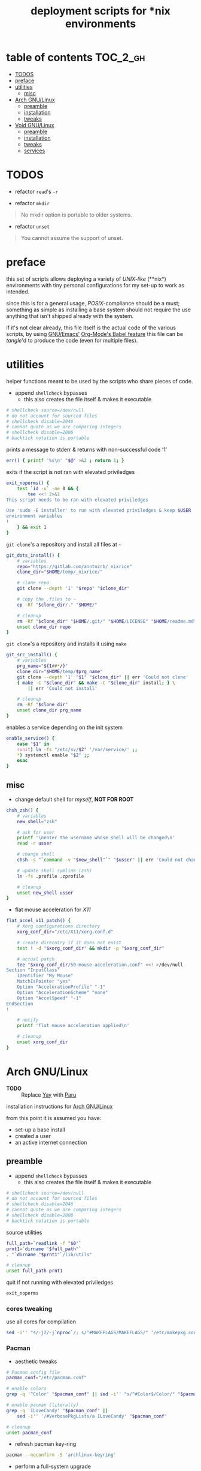 #+TITLE: deployment scripts for *nix environments
#+PROPERTY: header-args :comments org :results silent :mkdirp yes

* table of contents                                                :TOC_2_gh:
- [[#todos][TODOS]]
- [[#preface][preface]]
- [[#utilities][utilities]]
  - [[#misc][misc]]
- [[#arch-gnulinux][Arch GNU/Linux]]
  - [[#preamble][preamble]]
  - [[#installation][installation]]
  - [[#tweaks][tweaks]]
- [[#void-gnulinux][Void GNU/Linux]]
  - [[#preamble-1][preamble]]
  - [[#installation-1][installation]]
  - [[#tweaks-1][tweaks]]
  - [[#services][services]]

* TODOS

+ refactor =read='s =-r=

+ refactor =mkdir=

#+begin_quote
No mkdir option is portable to older systems.
#+end_quote

+ refactor =unset=

#+begin_quote
You cannot assume the support of unset.
#+end_quote

* preface

this set of scripts allows deploying a variety of /UNIX-like/ (**nix*)
environments with tiny personal configurations for my set-up to work as
intended.

since this is for a general usage, /POSIX/-compliance should be a must;
something as simple as installing a base system should not require the use
anything that isn't shipped already with the system.

if it's not clear already, this file itself is the actual code of the various
scripts, by using [[https://www.gnu.org/software/emacs/][GNU/Emacs']] [[https://orgmode.org/worg/org-contrib/babel/intro.html][Org-Mode's Babel feature]] this file can be
/tangle/'d to produce the code (even for multiple files).

* utilities

helper functions meant to be used by the scripts who share pieces of code.

+ append =shellcheck= bypasses
  + this also creates the file itself & makes it executable

#+begin_src sh :tangle "lib/utils" :shebang "#!/bin/sh\n"
# shellcheck source=/dev/null
# do not account for sourced files
# shellcheck disable=2046
# cannot quote as we are comparing integers
# shellcheck disable=2006
# backtick notation is portable
#+end_src

prints a message to stderr & returns with non-successful code ‘1’

#+begin_src sh :tangle "lib/utils"
err() { printf '%s\n' "$@" >&2 ; return 1; }
#+end_src

exits if the script is not ran with elevated priviledges

#+begin_src sh :tangle "lib/utils"
exit_noperms() {
    test `id -u` -ne 0 && {
        tee <<! 2>&1
This script needs to be ran with elevated priviledges

Use 'sudo -E installer' to run with elevated priviledges & keep $USER 's
environment variables
!
    } && exit 1
}
#+end_src

=git clone='s a repository and install all files at =~=

#+begin_src sh :tangle "lib/utils"
git_dots_install() {
    # variables
    repo="https://gitlab.com/anntnzrb/_nixrice"
    clone_dir="$HOME/temp/_nixrice/"

    # clone repo
    git clone --depth '1' "$repo" "$clone_dir"

    # copy the .files to ~
    cp -Rf "$clone_dir/." "$HOME/"

    # cleanup
    rm -Rf "$clone_dir" "$HOME/.git/" "$HOME/LICENSE" "$HOME/readme.md"
    unset clone_dir repo
}
#+end_src

=git clone='s a repository and installs it using =make=

#+begin_src sh :tangle "lib/utils"
git_src_install() {
    # variables
    prg_name="${1##*/}"
    clone_dir="$HOME/temp/$prg_name"
    git clone --depth '1' "$1" "$clone_dir" || err 'Could not clone'
    { make -C "$clone_dir" && make -C "$clone_dir" install; } \
        || err 'Could not install'

    # cleanup
    rm -Rf "$clone_dir"
    unset clone_dir prg_name
}
#+end_src


enables a service depending on the init system

#+begin_src sh :tangle "lib/utils"
enable_service() {
    case "$1" in
    runit) ln -fs "/etc/sv/$2" '/var/service/' ;;
    *) systemctl enable "$2" ;;
    esac
}
#+end_src

** misc

+ change default shell for /myself/, *NOT FOR ROOT*

#+begin_src sh :tangle "lib/utils"
chsh_zsh() {
    # variables
    new_shell="zsh"

    # ask for user
    printf '\nenter the username whose shell will be changed\n'
    read -r usser

    # change shell
    chsh -s "`command -v "$new_shell"`" "$usser" || err 'Could not change shell'

    # update shell symlink (zsh)
    ln -fs .profile .zprofile

    # cleanup
    unset new_shell usser
}
#+end_src

+ flat mouse acceleration for /X11/

#+begin_src sh :tangle "lib/utils"
flat_accel_x11_patch() {
    # Xorg configurations directory
    xorg_conf_dir="/etc/X11/xorg.conf.d"

    # create direcotry if it does not exist
    test ! -d "$xorg_conf_dir" && mkdir -p "$xorg_conf_dir"

    # actual patch
    tee "$xorg_conf_dir/50-mouse-acceleration.conf" <<! >/dev/null
Section "InputClass"
    Identifier "My Mouse"
    MatchIsPointer "yes"
    Option "AccelerationProfile" "-1"
    Option "AccelerationScheme" "none"
    Option "AccelSpeed" "-1"
EndSection
!

    # notify
    printf 'flat mouse acceleration applied\n'

    # cleanup
    unset xorg_conf_dir
}
#+end_src

* Arch GNU/Linux

+ *TODO* :: Replace [[https://github.com/Jguer/yay][Yay]] with [[https://github.com/morganamilo/paru][Paru]]

installation instructions for [[https://archlinux.org/][Arch GNU/Linux]]

from this point it is assumed you have:

+ set-up a base install
+ created a user
+ an active internet connection

** preamble

+ append =shellcheck= bypasses
  + this also creates the file itself & makes it executable

#+begin_src sh :tangle "arch/installer" :shebang "#!/bin/sh\n"
# shellcheck source=/dev/null
# do not account for sourced files
# shellcheck disable=2046
# cannot quote as we are comparing integers
# shellcheck disable=2006
# backtick notation is portable
#+end_src

source utilities

#+begin_src sh :tangle "arch/installer"
full_path=`readlink -f "$0"`
prnt1=`dirname "$full_path"`
. "`dirname "$prnt1"`/lib/utils"

# cleanup
unset full_path prnt1
#+end_src

quit if not running with elevated priviledges

#+begin_src sh :tangle "arch/installer"
exit_noperms
#+end_src

*** cores tweaking

use all cores for compilation

#+begin_src sh :tangle "arch/installer"
sed -i'' "s/-j2/-j`nproc`/; s/^#MAKEFLAGS/MAKEFLAGS/" '/etc/makepkg.conf'
#+end_src

*** Pacman

+ aesthetic tweaks

#+begin_src sh :tangle "arch/installer"
# Pacman config file
pacman_conf="/etc/pacman.conf"

# enable colors
grep -q '^Color' "$pacman_conf" || sed -i'' "s/^#Color$/Color/" "$pacman_conf"

# enable pacman (literally)
grep -q 'ILoveCandy' "$pacman_conf" ||
    sed -i'' '/#VerbosePkgLists/a ILoveCandy' "$pacman_conf"

# cleanup
unset pacman_conf
#+end_src

+ refresh pacman key-ring

#+begin_src sh :tangle "arch/installer"
pacman --noconfirm -S 'archlinux-keyring'
#+end_src

+ perform a full-system upgrade

#+begin_src sh :tangle "arch/installer"
pacman --noconfirm -Suyy
#+end_src

** installation

*** dotfiles

installs dotfiles

#+begin_src sh :tangle "arch/installer"
git_dots_install
#+end_src

*** packages

+ list of packages for the package manager

#+begin_src sh :tangle "arch/pkgs.txt"
# -----------------------------------------------------------------------------
# main
# -----------------------------------------------------------------------------

atool
dunst
feh
gnome-keyring
gnupg
imagemagick
libnotify
libsecret
maim
man-db
man-pages
mpc
mpd
mpv
ncmpcpp
openssh
pass
simple-mtpfs
sxhkd
unclutter
unrar
unzip
zip
zsh

# -----------------------------------------------------------------------------
# Xorg (X11)
# -----------------------------------------------------------------------------

xclip
xdg-user-dirs
xdotool
xorg-server
xorg-setxkbmap
xorg-xbacklight
xorg-xinit
xorg-xkill
xorg-xprop
xorg-xrandr
xorg-xrdb
xorg-xset
xorg-xsetroot

# -----------------------------------------------------------------------------
# extra
# -----------------------------------------------------------------------------

alacritty
cowsay
emacs
figlet
fortune-mod
gimp
htop
libreoffice-still
libreoffice-still-es
neofetch
neovim
newsboat
pcmanfm
picom
qutebrowser
redshift
screenkey
speedtest-cli
toilet
transmission-cli
tree
tremc
youtube-dl
zathura
zathura-pdf-mupdf

# -----------------------------------------------------------------------------
# font
# -----------------------------------------------------------------------------

font-victor-mono
fontconfig
noto-fonts-emoji
siji-git
ttf-dejavu
ttf-droid
ttf-fantasque-sans-mono
ttf-fira-code
ttf-font-awesome
ttf-hack
xorg-fonts

# -----------------------------------------------------------------------------
# hardware specific
# -----------------------------------------------------------------------------

# CPU
intel-ucode

# GPU
nvidia-lts

linux-firmware
tlp

# audio
pamixer
pulseaudio
pulseaudio-alsa
pulsemixer
#+end_src

+ packages installation via package manager

#+begin_src sh :tangle "arch/installer"
# delete blank lines & the ones starting with '#'
sed -i'' '/^$/d ; /^#/d' 'pkgs.txt'

# install
yay -S --needed --noconfirm - < pkgs.txt
#+end_src

+ package installation via source

#+begin_src sh :tangle "arch/installer"
# suckless' st (terminal emulator)
git_src_install 'https://gitlab.com/anntnzrb/st'

# suckless' dmenu
git_src_install 'https://gitlab.com/anntnzrb/dmenu'

# suckless' sent
git_src_install 'https://gitlab.com/anntnzrb/sent'

# suckless' dwm (window manager)
git_src_install 'https://gitlab.com/anntnzrb/dwm'

# dwmblocks (status bar for dwm)
git_src_install 'https://gitlab.com/anntnzrb/dwmblocks'
#+end_src

** tweaks

*** change shell

+ change default shell

#+begin_src sh :tangle "arch/installer"
chsh_zsh
#+end_src

*** flat mouse acceleration for X11

+ acceleration is enabled by default, disable it

#+begin_src sh :tangle "arch/installer"
flat_accel_x11_patch
#+end_src

* Void GNU/Linux

installation instructions for [[https://voidlinux.org/][Void GNU/Linux]]

from this point it is assumed you have:

+ set-up a base install
+ created a user
+ an active internet connection
+ =git= is installed

any extra needed can be found @ [[https://docs.voidlinux.org/][Void Linux Docs]], everything written is based on
it.

** preamble

+ append =shellcheck= bypasses
  + this also creates the file itself & makes it executable

#+begin_src sh :tangle "void/installer" :shebang "#!/bin/sh\n"
# shellcheck source=/dev/null
# do not account for sourced files
# shellcheck disable=2046
# cannot quote as we are comparing integers
# shellcheck disable=2006
# backtick notation is portable
#+end_src

source utilities

#+begin_src sh :tangle "void/installer"
full_path=`readlink -f "$0"`
prnt1=`dirname "$full_path"`
. "`dirname "$prnt1"`/lib/utils"

# cleanup
unset full_path prnt1
#+end_src

quit if not running with elevated priviledges

#+begin_src sh :tangle "void/installer"
exit_noperms
#+end_src

*** xbps

+ add extra repositories

#+begin_src sh :tangle "void/installer"
xbps-install -Sy         \
    'void-repo-multilib' \
    'void-repo-nonfree'  \
    'void-repo-multilib-nonfree'
#+end_src

+ update mirrors

#+begin_src sh :tangle "void/installer"
repos_cfg="/etc/xbps.d"
current_mirror="https://alpha.de.repo.voidlinux.org/"
new_mirror="https://alpha.us.repo.voidlinux.org/"

rm -Rf "$repos_cfg"
mkdir -p "$repos_cfg"
cp -Rf '/usr/share/xbps.d/'*-repository-*.conf "$repos_cfg"

for f in "$repos_cfg"/*-repository-*.conf; do
    sed -i'' "s|$current_mirror|$new_mirror|g" "$f"
done

# cleanup
unset repos_cfg current_mirror new_mirror
#+end_src

+ perform a full-system upgrade

#+begin_src sh :tangle "void/installer"
xbps-install -Suy
#+end_src

** installation

*** dotfiles

installs dotfiles

#+begin_src sh :tangle "void/installer"
git_dots_install
#+end_src

*** packages

+ list of packages for the package manager

#+begin_src sh :tangle "void/pkgs.txt"
# -----------------------------------------------------------------------------
# core
# -----------------------------------------------------------------------------

ImageMagick
atool
dunst
feh
gnome-keyring
gnupg
libnotify
libsecret
maim
man-pages-devel
man-pages-posix
mpc
mpd
mpv
ncmpcpp
openssh
pass
simple-mtpfs
tlp
unclutter
unzip
zip
zsh


# -----------------------------------------------------------------------------
# Xorg (X11)
# -----------------------------------------------------------------------------

setxkbap
sxhkd
xbacklight
xclip
xdg-user-dirs
xdotool
xinit
xkill
xorg-minimal
xprop
xrandr
xrdb
xset
xsetroot

# -----------------------------------------------------------------------------
# extra
# -----------------------------------------------------------------------------

alacritty
cowsay
emacs-x11
figlet
fortune-mod
gimp
htop
libreoffice-calc
libreoffice-i18n-en-US
libreoffice-i18n-es
libreoffice-impress
libreoffice-writer
neofetch
neovim
newsboat
pcmanfm
picom
qutebrowser
redshift
screenkey
speedtest-cli
toilet
transmission
tree
tremc
youtube-dl
zathura
zathura-pdf-mupdf

# -----------------------------------------------------------------------------
# font
# -----------------------------------------------------------------------------

dejavu-fonts-ttf
font-Siji
font-fantasque-sans-ttf
font-firacode
font-hack-ttf
font-libertine-ttf
fontconfig-devel
fonts-droid-ttf
nerd-fonts
xorg-fonts

# -----------------------------------------------------------------------------
# hardware specific
# -----------------------------------------------------------------------------

linux-firmware
lm_sensors
mesa-dri
xf86-input-synaptics

# Intel
intel-ucode
intel-video-accel
mesa-vulkan-intel
xf86-video-intel

# NVIDIA (needs non-free repo enabled)
nvidia

# audio
apulse
pamixer
pulseaudio
pulsemixer

# -----------------------------------------------------------------------------
# base
# -----------------------------------------------------------------------------

base-devel
curl
libXft-devel
libXinerama-devel
harfbuzz-devel
#+end_src

+ packages installation via package manager

#+begin_src sh :tangle "void/installer"
# delete blank lines & the ones starting with '#'
sed -i'' '/^$/d ; /^#/d' 'pkgs.txt'

# install
xargs <pkgs.txt xbps-install -y
#+end_src

+ package installation via source

#+begin_src sh :tangle "void/installer"
# suckless' st (terminal emulator)
git_src_install 'https://gitlab.com/anntnzrb/st'

# suckless' dmenu
git_src_install 'https://gitlab.com/anntnzrb/dmenu'

# suckless' sent
git_src_install 'https://gitlab.com/anntnzrb/sent'

# suckless' dwm (window manager)
git_src_install 'https://gitlab.com/anntnzrb/dwm'

# dwmblocks (status bar for dwm)
git_src_install 'https://gitlab.com/anntnzrb/dwmblocks'
#+end_src

** tweaks

*** change shell

+ change default shell

#+begin_src sh :tangle "void/installer"
chsh_zsh
#+end_src

*** flat mouse acceleration for X11

+ acceleration is enabled by default, disable it

#+begin_src sh :tangle "void/installer"
flat_accel_x11_patch
#+end_src
** services

services to be enabled

#+begin_src sh :tangle "void/installer"
enable_service 'runit' 'tlp'
#+end_src
